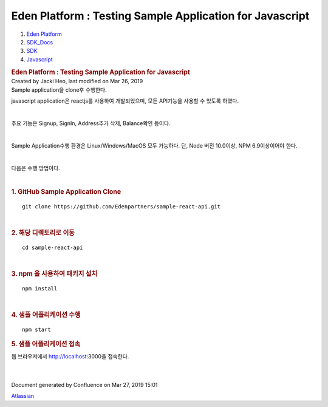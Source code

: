 =========================================================
Eden Platform : Testing Sample Application for Javascript
=========================================================

.. container::
   :name: page

   .. container:: aui-page-panel
      :name: main

      .. container::
         :name: main-header

         .. container::
            :name: breadcrumb-section

            #. `Eden Platform <index.html>`__
            #. `SDK_Docs <SDK_Docs_124813380.html>`__
            #. `SDK <SDK_122847526.html>`__
            #. `Javascript <Javascript_122848134.html>`__

         .. rubric:: Eden Platform : Testing Sample Application for
            Javascript
            :name: title-heading
            :class: pagetitle

      .. container:: view
         :name: content

         .. container:: page-metadata

            Created by Jacki Heo, last modified on Mar 26, 2019

         .. container:: wiki-content group
            :name: main-content

            Sample application을 clone후 수행한다.

            javascript application은 reactjs를 사용하여 개발되었으며,
            모든 API기능을 사용할 수 있도록 하였다.

            | 

            주요 기능은 Signup, SignIn, Address추가 삭제, Balance확인
            등이다.

            | 

            Sample Application수행 환경은 Linux/Windows/MacOS 모두
            가능하다. 단, Node 버전 10.0이상, NPM 6.9이상이어야 한다.

            | 

            다음은 수행 방법이다.

            | 

            .. rubric:: 1. GitHub Sample Application Clone
               :name: TestingSampleApplicationforJavascript-1.GitHubSampleApplicationClone

            ::

               git clone https://github.com/Edenpartners/sample-react-api.git

            | 

            .. rubric:: 2. 해당 디렉토리로 이동
               :name: TestingSampleApplicationforJavascript-2.해당디렉토리로이동

            ::

               cd sample-react-api

            | 

            .. rubric:: 3. npm 을 사용하여 패키지 설치
               :name: TestingSampleApplicationforJavascript-3.npm을사용하여패키지설치

            ::

               npm install

            | 

            .. rubric:: 4. 샘플 어플리케이션 수행
               :name: TestingSampleApplicationforJavascript-4.샘플어플리케이션수행

            ::

               npm start

            .. rubric:: 5. 샘플 어플리케이션 접속
               :name: TestingSampleApplicationforJavascript-5.샘플어플리케이션접속

            웹 브라우저에서 http://localhost:3000을 접속한다.

            | 

            | 

   .. container::
      :name: footer

      .. container:: section footer-body

         Document generated by Confluence on Mar 27, 2019 15:01

         .. container::
            :name: footer-logo

            `Atlassian <http://www.atlassian.com/>`__
